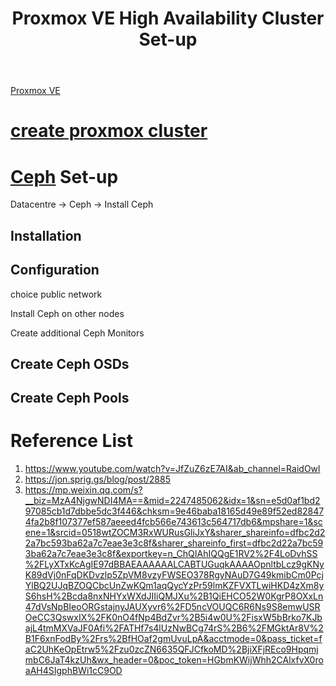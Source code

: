 :PROPERTIES:
:ID:       db39af8b-657f-4b11-83fa-f3510dad3198
:END:
#+title: Proxmox VE High Availability Cluster Set-up
#+filetags:  

[[id:77bd7428-f1ee-4306-8d5a-62f38134dfc5][Proxmox VE]]

* [[id:7e392a97-1686-4335-bb9e-6efd9efb4f32][create proxmox cluster]]

* [[id:c625aa5e-187f-4776-b28c-0bb4b7df9198][Ceph]] Set-up
Datacentre -> Ceph -> Install Ceph

** Installation

** Configuration
choice public network

Install Ceph on other nodes

Create additional Ceph Monitors

** Create Ceph OSDs

** Create Ceph Pools

* Reference List
1. https://www.youtube.com/watch?v=JfZuZ6zE7AI&ab_channel=RaidOwl
2. https://jon.sprig.gs/blog/post/2885
3. https://mp.weixin.qq.com/s?__biz=MzA4NjgwNDI4MA==&mid=2247485062&idx=1&sn=e5d0af1bd297085cb1d7dbbe5dc3f446&chksm=9e46baba18165d49e89f52ed828474fa2b8f107377ef587aeeed4fcb566e743613c564717db6&mpshare=1&scene=1&srcid=0518wtZOCM3RxWURusGliJxY&sharer_shareinfo=dfbc2d22a7bc593ba62a7c7eae3e3c8f&sharer_shareinfo_first=dfbc2d22a7bc593ba62a7c7eae3e3c8f&exportkey=n_ChQIAhIQQgE1RV2%2F4LoDvhSS%2FLyXTxKcAgIE97dBBAEAAAAAALCABTUGuqkAAAAOpnltbLcz9gKNyK89dVj0nFqDKDvzlp5ZpVM8vzyFWSEO378RgyNAuD7G49kmibCm0PcjYlBQ2UJqBZOQCbcUnZwKQm1aqQycYzPr59lmKZFVXTLwiHKD4zXm8yS6hsH%2Bcda8nxNHYxWXdJIIiQMJXu%2B1QiEHCO52W0KgrP8OXxLn47dVsNpBIeoORGstajnyJAUXyvr6%2FD5ncVOUQC6R6Ns9S8emwUSROeCC3QswxIX%2FK0nO4fNp4BdZvr%2B5i4w0U%2FisxW5bBrko7KJbajL4tmMXVaJF0Afi%2FATHf7s4lUzNwBCg74rS%2B6%2FMGktAr8V%2B1F6xnFodBy%2Frs%2BfHOaf2gmUvuLpA&acctmode=0&pass_ticket=faC2UhKeOpEtrw5%2Fzu0zcZN6635QFJCfkoMD%2BjiXFjREco9HpqmjmbC6JaT4kzUh&wx_header=0&poc_token=HGbmKWijWhh2CAlxfvX0roaAH4SIgphBWi1cC9OD
